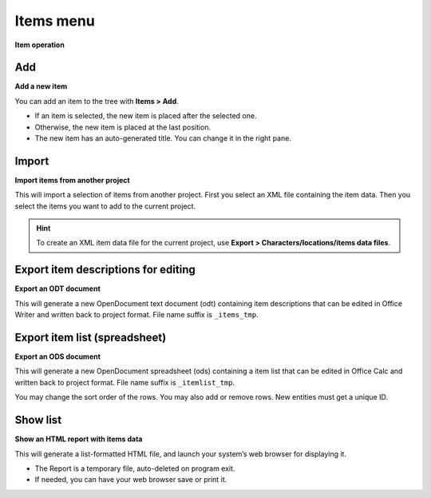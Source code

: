 Items menu
==========

**Item operation**

.. figure:: _images/itemsMenu01.png
   :alt: noveltree screenshot

Add
---

**Add a new item**

You can add an item to the tree with **Items > Add**.

-  If an item is selected, the new item is placed after the selected
   one.
-  Otherwise, the new item is placed at the last position.
-  The new item has an auto-generated title. You can change it in the
   right pane.


Import
------

**Import items from another project**

This will import a selection of items from another project. First you
select an XML file containing the item data. Then you select the items
you want to add to the current project.

.. hint::
   To create an XML item data file for the current project, use **Export >
   Characters/locations/items data files**.


Export item descriptions for editing
------------------------------------

**Export an ODT document**

This will generate a new OpenDocument text document (odt) containing
item descriptions that can be edited in Office Writer and written back
to project format. File name suffix is ``_items_tmp``.


Export item list (spreadsheet)
------------------------------

**Export an ODS document**

This will generate a new OpenDocument spreadsheet (ods) containing a
item list that can be edited in Office Calc and written back to project
format. File name suffix is ``_itemlist_tmp``.

You may change the sort order of the rows. You may also add or remove
rows. New entities must get a unique ID.


Show list
---------

**Show an HTML report with items data**

This will generate a list-formatted HTML file, and launch your system’s
web browser for displaying it.

-  The Report is a temporary file, auto-deleted on program exit.
-  If needed, you can have your web browser save or print it.

